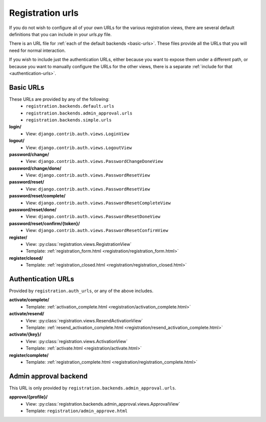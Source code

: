 .. _urls:
.. module:: registration.urls

Registration urls
==================

If you do not wish to configure all of your own URLs for the various registration views, there are several default definitions that you can include in your `urls.py` file.

There is an URL file for :ref:`each of the default backends <basic-urls>`. These files provide all the URLs that you will need for normal interaction.

If you wish to include just the authentication URLs, either because you want to expose them under a different path, or because you want to manually configure the URLs for the other views, there is a separate :ref:`include for that <authentication-urls>`.

.. _basic-urls:

Basic URLs
~~~~~~~~~~

These URLs are provided by any of the following:
 * ``registration.backends.default.urls``
 * ``registration.backends.admin_approval.urls``
 * ``registration.backends.simple.urls``

**login/**
 * View: ``django.contrib.auth.views.LoginView``

**logout/**
 * View: ``django.contrib.auth.views.LogoutView``

**password/change/**
 * View: ``django.contrib.auth.views.PasswordChangeDoneView``

**password/change/done/**
 * View: ``django.contrib.auth.views.PasswordResetView``

**password/reset/**
 * View: ``django.contrib.auth.views.PasswordResetView``

**password/reset/complete/**
 * View: ``django.contrib.auth.views.PasswordResetCompleteView``

**password/reset/done/**
 * View: ``django.contrib.auth.views.PasswordResetDoneView``

**password/reset/confirm/{token}/**
 * View: ``django.contrib.auth.views.PasswordResetConfirmView``

**register/**
 * View: :py:class:`registration.views.RegistrationView`
 * Template: :ref:`registration_form.html <registration/registration_form.html>`

**register/closed/**
 * Template: :ref:`registration_closed.html <registration/registration_closed.html>`

.. _authentication-urls:

Authentication URLs
~~~~~~~~~~~~~~~~~~~~

Provided by ``registration.auth_urls``, or any of the above includes.

**activate/complete/**
 * Template: :ref:`activation_complete.html <registration/activation_complete.html>`

**activate/resend/**
 * View: :py:class:`registration.views.ResendActivationView`
 * Template: :ref:`resend_activation_complete.html <registration/resend_activation_complete.html>`

**activate/{key}/**
 * View: :py:class:`registration.views.ActivationView`
 * Template: :ref:`activate.html <registration/activate.html>`

**register/complete/**
 * Template: :ref:`registration_complete.html <registration/registration_complete.html>`

Admin approval backend
~~~~~~~~~~~~~~~~~~~~~~

This URL is only provided by ``registration.backends.admin_approval.urls``.

**approve/{profile}/**
 * View: :py:class:`registration.backends.admin_approval.views.ApprovalView`
 * Template: ``registration/admin_approve.html``

